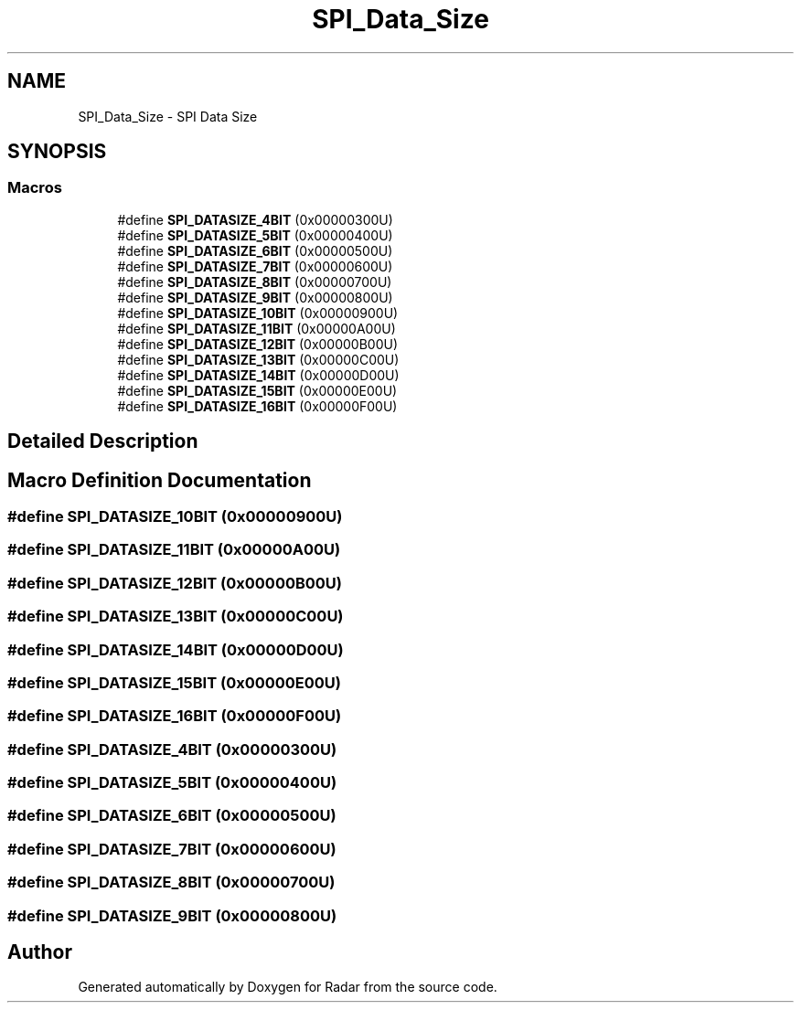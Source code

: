 .TH "SPI_Data_Size" 3 "Version 1.0.0" "Radar" \" -*- nroff -*-
.ad l
.nh
.SH NAME
SPI_Data_Size \- SPI Data Size
.SH SYNOPSIS
.br
.PP
.SS "Macros"

.in +1c
.ti -1c
.RI "#define \fBSPI_DATASIZE_4BIT\fP   (0x00000300U)"
.br
.ti -1c
.RI "#define \fBSPI_DATASIZE_5BIT\fP   (0x00000400U)"
.br
.ti -1c
.RI "#define \fBSPI_DATASIZE_6BIT\fP   (0x00000500U)"
.br
.ti -1c
.RI "#define \fBSPI_DATASIZE_7BIT\fP   (0x00000600U)"
.br
.ti -1c
.RI "#define \fBSPI_DATASIZE_8BIT\fP   (0x00000700U)"
.br
.ti -1c
.RI "#define \fBSPI_DATASIZE_9BIT\fP   (0x00000800U)"
.br
.ti -1c
.RI "#define \fBSPI_DATASIZE_10BIT\fP   (0x00000900U)"
.br
.ti -1c
.RI "#define \fBSPI_DATASIZE_11BIT\fP   (0x00000A00U)"
.br
.ti -1c
.RI "#define \fBSPI_DATASIZE_12BIT\fP   (0x00000B00U)"
.br
.ti -1c
.RI "#define \fBSPI_DATASIZE_13BIT\fP   (0x00000C00U)"
.br
.ti -1c
.RI "#define \fBSPI_DATASIZE_14BIT\fP   (0x00000D00U)"
.br
.ti -1c
.RI "#define \fBSPI_DATASIZE_15BIT\fP   (0x00000E00U)"
.br
.ti -1c
.RI "#define \fBSPI_DATASIZE_16BIT\fP   (0x00000F00U)"
.br
.in -1c
.SH "Detailed Description"
.PP 

.SH "Macro Definition Documentation"
.PP 
.SS "#define SPI_DATASIZE_10BIT   (0x00000900U)"

.SS "#define SPI_DATASIZE_11BIT   (0x00000A00U)"

.SS "#define SPI_DATASIZE_12BIT   (0x00000B00U)"

.SS "#define SPI_DATASIZE_13BIT   (0x00000C00U)"

.SS "#define SPI_DATASIZE_14BIT   (0x00000D00U)"

.SS "#define SPI_DATASIZE_15BIT   (0x00000E00U)"

.SS "#define SPI_DATASIZE_16BIT   (0x00000F00U)"

.SS "#define SPI_DATASIZE_4BIT   (0x00000300U)"

.SS "#define SPI_DATASIZE_5BIT   (0x00000400U)"

.SS "#define SPI_DATASIZE_6BIT   (0x00000500U)"

.SS "#define SPI_DATASIZE_7BIT   (0x00000600U)"

.SS "#define SPI_DATASIZE_8BIT   (0x00000700U)"

.SS "#define SPI_DATASIZE_9BIT   (0x00000800U)"

.SH "Author"
.PP 
Generated automatically by Doxygen for Radar from the source code\&.
